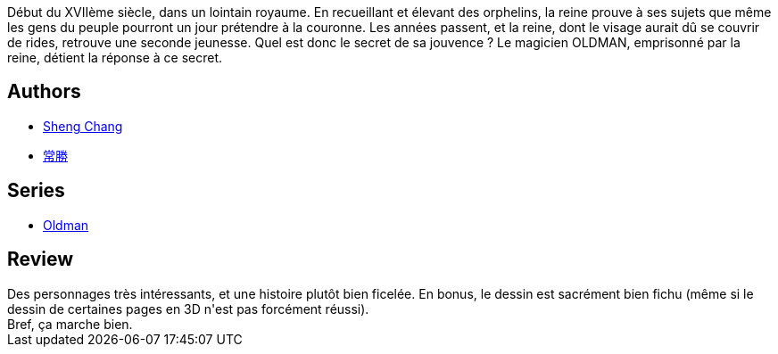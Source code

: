 :jbake-type: post
:jbake-status: published
:jbake-title: Oldman, tome 1
:jbake-tags:  enquête, fantastique,_année_2016,_mois_avr.,_note_3,rayon-bd,read
:jbake-date: 2016-04-16
:jbake-depth: ../../
:jbake-uri: goodreads/books/9791092066272.adoc
:jbake-bigImage: https://i.gr-assets.com/images/S/compressed.photo.goodreads.com/books/1460900921l/29933082._SX98_.jpg
:jbake-smallImage: https://i.gr-assets.com/images/S/compressed.photo.goodreads.com/books/1460900921l/29933082._SX50_.jpg
:jbake-source: https://www.goodreads.com/book/show/29933082
:jbake-style: goodreads goodreads-book

++++
<div class="book-description">
Début du XVIIème siècle, dans un lointain royaume. En recueillant et élevant des orphelins, la reine prouve à ses sujets que même les gens du peuple pourront un jour prétendre à la couronne. Les années passent, et la reine, dont le visage aurait dû se couvrir de rides, retrouve une seconde jeunesse. Quel est donc le secret de sa jouvence ? Le magicien OLDMAN, emprisonné par la reine, détient la réponse à ce secret.
</div>
++++


## Authors
* link:../authors/15518742.html[Sheng Chang]
* link:../authors/15518743.html[常勝]

## Series
* link:../series/Oldman.html[Oldman]

## Review

++++
Des personnages très intéressants, et une histoire plutôt bien ficelée. En bonus, le dessin est sacrément bien fichu (même si le dessin de certaines pages en 3D n'est pas forcément réussi).<br/>Bref, ça marche bien.
++++